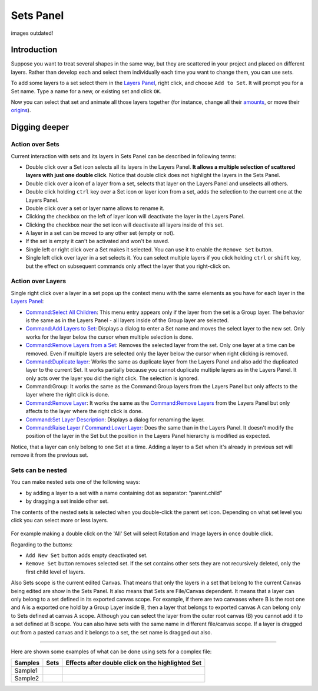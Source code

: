 .. _panel_sets:

########################
    Sets Panel
########################

.. figure:: panel_sets_dat/Set_icon.png
   :alt: Set_icon.png
   :width: 64px

images outdated!

Introduction
============

Suppose you want to treat several shapes in the same way, but they are
scattered in your project and placed on different layers. Rather than
develop each and select them individually each time you want to change
them, you can use sets. 

|Set\_Panel.png| 

To add some layers to a set
select them in the `Layers Panel <Layers_Panel>`__, right click, and
choose ``Add to Set``. It will prompt you for a Set name. Type a name
for a new, or existing set and click ``OK``.

Now you can select that set and animate all those layers together (for
instance, change all their `amounts <Amount_Parameter>`__, or move their
`origins <Origin_Parameter>`__).

Digging deeper
==============

Action over Sets
----------------

Current interaction with sets and its layers in Sets Panel can be
described in following terms:

-  Double click over a Set icon selects all its layers in the Layers
   Panel. **It allows a multiple selection of scattered layers with just
   one double click**. Notice that double click does not highlight the
   layers in the Sets Panel.
-  Double click over a icon of a layer from a set, selects that layer on
   the Layers Panel and unselects all others.
-  Double click holding ``ctrl`` key over a Set icon or layer icon from
   a set, adds the selection to the current one at the Layers Panel.
-  Double click over a set or layer name allows to rename it.
-  Clicking the checkbox on the left of layer icon will deactivate the
   layer in the Layers Panel.
-  Clicking the checkbox near the set icon will deactivate all layers
   inside of this set.
-  A layer in a set can be moved to any other set (empty or not).
-  If the set is empty it can't be activated and won't be saved.
-  Single left or right click over a Set makes it selected. You can use
   it to enable the ``Remove Set`` button.
-  Single left click over layer in a set selects it. You can select
   multiple layers if you click holding ``ctrl`` or ``shift`` key, but
   the effect on subsequent commands only affect the layer that you
   right-click on.

Action over Layers
------------------

Single right click over a layer in a set pops up the context menu with
the same elements as you have for each layer in the `Layers
Panel <Layers_Panel>`__:

-  `Command:Select All Children <Command:Select_All_Children>`__: This
   menu entry appears only if the layer from the set is a Group layer.
   The behavior is the same as in the Layers Panel - all layers inside
   of the Group layer are selected.
-  `Command:Add Layers to Set <Command:Add_Layers_to_Set>`__: Displays a
   dialog to enter a Set name and moves the select layer to the new set.
   Only works for the layer below the cursor when multiple selection is
   done.
-  `Command:Remove Layers from a
   Set <Command:Remove_Layers_from_a_Set>`__: Removes the selected layer
   from the set. Only one layer at a time can be removed. Even if
   multiple layers are selected only the layer below the cursor when
   right clicking is removed.
-  `Command:Duplicate layer <Command:Duplicate_layer>`__: Works the same
   as duplicate layer from the Layers Panel and also add the duplicated
   layer to the current Set. It works partially because you cannot
   duplicate multiple layers as in the Layers Panel. It only acts over
   the layer you did the right click. The selection is ignored.
-  Command:Group: It works the same as the Command:Group layers from the
   Layers Panel but only affects to the layer where the right click is
   done.
-  `Command:Remove Layer <Command:Remove_Layer>`__: It works the same as
   the `Command:Remove Layers <Command:Remove_Layers>`__ from the Layers
   Panel but only affects to the layer where the right click is done.
-  `Command:Set Layer Description <Command:Set_Layer_Description>`__:
   Displays a dialog for renaming the layer.
-  `Command:Raise Layer <Command:Raise_Layer>`__ / `Command:Lower
   Layer <Command:Lower_Layer>`__: Does the same than in the Layers
   Panel. It doesn't modify the position of the layer in the Set but the
   position in the Layers Panel hierarchy is modified as expected.

Notice, that a layer can only belong to one Set at a time. Adding a
layer to a Set when it's already in previous set will remove it from the
previous set.

Sets can be nested
------------------

You can make nested sets one of the following ways:

-  by adding a layer to a set with a name containing dot as separator:
   “parent.child”
-  by dragging a set inside other set.

The contents of the nested sets is selected when you double-click the
parent set icon. Depending on what set level you click you can select
more or less layers.

.. figure:: panel_sets_dat/Groups_panel_nested_groups.png
   :alt: Groups_panel_nested_groups.png

  
For example making a double click on the 'All' Set will select Rotation
and Image layers in once double click.

Regarding to the buttons:

-  ``Add New Set`` button adds empty deactivated set.
-  ``Remove Set`` button removes selected set. If the set contains other
   sets they are not recursively deleted, only the first child level of
   layers.

Also Sets scope is the current edited Canvas. That means that only the
layers in a set that belong to the current Canvas being edited are show
in the Sets Panel. It also means that Sets are File/Canvas dependent. It
means that a layer can only belong to a set defined in its exported
canvas scope. For example, if there are two canvases where B is the root
one and A is a exported one hold by a Group Layer inside B, then a layer
that belongs to exported canvas A can belong only to Sets defined at
canvas A scope. Although you can select the layer from the outer root
canvas (B) you cannot add it to a set defined at B scope. You can also
have sets with the same name in different file/canvas scope. If a layer
is dragged out from a pasted canvas and it belongs to a set, the set
name is dragged out also.

.. figure:: panel_sets_dat/Groups_panel_exported_canvas_group.png
   :alt: Groups_panel_exported_canvas_group.png

 
--------------

Here are shown some examples of what can be done using sets for a
complex file:

+---------------+--------------------------------------------------------+--------------------------------------------------------+
| **Samples**   | **Sets**                                               | **Effects after double click on the highlighted Set**  |
+---------------+--------------------------------------------------------+--------------------------------------------------------+
|  Sample1      | |Groups_sample1.png|                                   | |Groups_sample1_doubleclick_effect.png|                |
+---------------+--------------------------------------------------------+--------------------------------------------------------+
|  Sample2      | |Groups_sample2.png|                                   | |Groups_sample2_doubleclick_effect.png|                |
+---------------+--------------------------------------------------------+--------------------------------------------------------+


.. |Set_Panel.png| image:: panel_sets_dat/Set_Panel.png
.. |Groups_sample1.png|  image:: panel_sets_dat/Groups_sample1.png
.. |Groups_sample2.png|  image:: panel_sets_dat/Groups_sample2.png
.. |Groups_sample1_doubleclick_effect.png| image:: panel_sets_dat/ Groups_sample1_doubleclick_effect.png
.. |Groups_sample2_doubleclick_effect.png| image:: panel_sets_dat/ Groups_sample2_doubleclick_effect.png 
   

